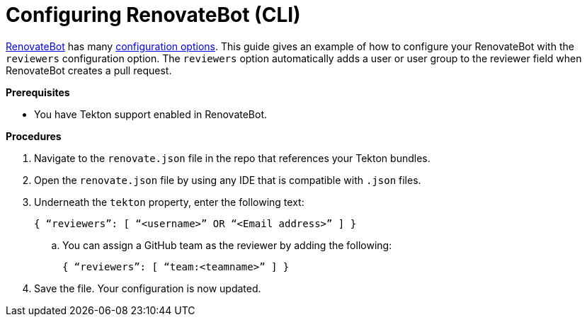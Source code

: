 = Configuring RenovateBot (CLI)
:icons: font
:numbered:
:source-highlighter: highlightjs

xref:cli-and-web-ui/3_Customize/a_Build/RenovateBot/index.adoc[RenovateBot] has many link:https://docs.renovatebot.com/configuration-options[configuration options]. This guide gives an example of how to configure your RenovateBot with the `reviewers` configuration option. The `reviewers` option automatically adds a user or user group to the reviewer field when RenovateBot creates a pull request.

.*Prerequisites*

* You have Tekton support enabled in RenovateBot.


.*Procedures*

. Navigate to the `renovate.json` file in the repo that references your Tekton bundles.
. Open the `renovate.json` file by using any IDE that is compatible with `.json` files.
. Underneath the `tekton` property, enter the following text:

+

`{ “reviewers”: [ “<username>” OR “<Email address>” ] }`

+
.. You can assign a GitHub team as the reviewer by adding the following:

+

`{ “reviewers”: [ “team:<teamname>” ] }`

+

. Save the file. Your configuration is now updated.

